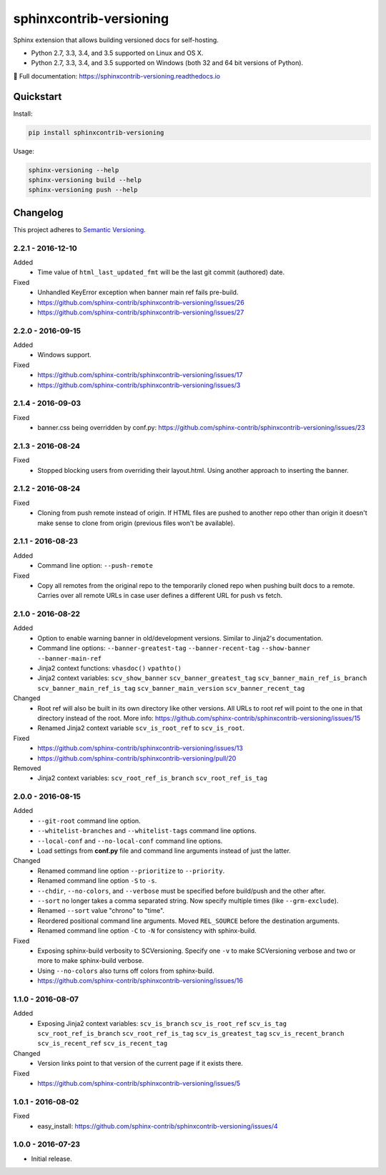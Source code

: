 ========================
sphinxcontrib-versioning
========================

Sphinx extension that allows building versioned docs for self-hosting.

* Python 2.7, 3.3, 3.4, and 3.5 supported on Linux and OS X.
* Python 2.7, 3.3, 3.4, and 3.5 supported on Windows (both 32 and 64 bit versions of Python).

📖 Full documentation: https://sphinxcontrib-versioning.readthedocs.io

.. image:: https://readthedocs.org/projects/sphinxcontrib-versioning/badge/?version=latest
    :target: https://sphinxcontrib-versioning.readthedocs.io/en/latest/?badge=latest
    :alt: Documentation Status

.. image:: https://img.shields.io/appveyor/ci/Robpol86/sphinxcontrib-versioning/master.svg?style=flat-square&label=AppVeyor%20CI
    :target: https://ci.appveyor.com/project/Robpol86/sphinxcontrib-versioning
    :alt: Build Status Windows

.. image:: https://img.shields.io/travis/Robpol86/sphinxcontrib-versioning/master.svg?style=flat-square&label=Travis%20CI
    :target: https://travis-ci.org/Robpol86/sphinxcontrib-versioning
    :alt: Build Status

.. image:: https://img.shields.io/codecov/c/github/Robpol86/sphinxcontrib-versioning/master.svg?style=flat-square&label=Codecov
    :target: https://codecov.io/gh/Robpol86/sphinxcontrib-versioning
    :alt: Coverage Status

.. image:: https://img.shields.io/pypi/v/sphinxcontrib-versioning.svg?style=flat-square&label=Latest
    :target: https://pypi.python.org/pypi/sphinxcontrib-versioning
    :alt: Latest Version

Quickstart
==========

Install:

.. code:: bash

    pip install sphinxcontrib-versioning

Usage:

.. code:: bash

    sphinx-versioning --help
    sphinx-versioning build --help
    sphinx-versioning push --help

.. changelog-section-start

Changelog
=========

This project adheres to `Semantic Versioning <http://semver.org/>`_.

2.2.1 - 2016-12-10
------------------

Added
    * Time value of ``html_last_updated_fmt`` will be the last git commit (authored) date.

Fixed
    * Unhandled KeyError exception when banner main ref fails pre-build.
    * https://github.com/sphinx-contrib/sphinxcontrib-versioning/issues/26
    * https://github.com/sphinx-contrib/sphinxcontrib-versioning/issues/27

2.2.0 - 2016-09-15
------------------

Added
    * Windows support.

Fixed
    * https://github.com/sphinx-contrib/sphinxcontrib-versioning/issues/17
    * https://github.com/sphinx-contrib/sphinxcontrib-versioning/issues/3

2.1.4 - 2016-09-03
------------------

Fixed
    * banner.css being overridden by conf.py: https://github.com/sphinx-contrib/sphinxcontrib-versioning/issues/23

2.1.3 - 2016-08-24
------------------

Fixed
    * Stopped blocking users from overriding their layout.html. Using another approach to inserting the banner.

2.1.2 - 2016-08-24
------------------

Fixed
    * Cloning from push remote instead of origin. If HTML files are pushed to another repo other than origin it doesn't
      make sense to clone from origin (previous files won't be available).

2.1.1 - 2016-08-23
------------------

Added
    * Command line option: ``--push-remote``

Fixed
    * Copy all remotes from the original repo to the temporarily cloned repo when pushing built docs to a remote.
      Carries over all remote URLs in case user defines a different URL for push vs fetch.

2.1.0 - 2016-08-22
------------------

Added
    * Option to enable warning banner in old/development versions. Similar to Jinja2's documentation.
    * Command line options: ``--banner-greatest-tag`` ``--banner-recent-tag`` ``--show-banner`` ``--banner-main-ref``
    * Jinja2 context functions: ``vhasdoc()`` ``vpathto()``
    * Jinja2 context variables: ``scv_show_banner`` ``scv_banner_greatest_tag`` ``scv_banner_main_ref_is_branch``
      ``scv_banner_main_ref_is_tag`` ``scv_banner_main_version`` ``scv_banner_recent_tag``

Changed
    * Root ref will also be built in its own directory like other versions. All URLs to root ref will point to the one
      in that directory instead of the root. More info: https://github.com/sphinx-contrib/sphinxcontrib-versioning/issues/15
    * Renamed Jinja2 context variable ``scv_is_root_ref`` to ``scv_is_root``.

Fixed
    * https://github.com/sphinx-contrib/sphinxcontrib-versioning/issues/13
    * https://github.com/sphinx-contrib/sphinxcontrib-versioning/pull/20

Removed
    * Jinja2 context variables: ``scv_root_ref_is_branch`` ``scv_root_ref_is_tag``

2.0.0 - 2016-08-15
------------------

Added
    * ``--git-root`` command line option.
    * ``--whitelist-branches`` and ``--whitelist-tags`` command line options.
    * ``--local-conf`` and ``--no-local-conf`` command line options.
    * Load settings from **conf.py** file and command line arguments instead of just the latter.

Changed
    * Renamed command line option ``--prioritize`` to ``--priority``.
    * Renamed command line option ``-S`` to ``-s``.
    * ``--chdir``, ``--no-colors``, and ``--verbose`` must be specified before build/push and the other after.
    * ``--sort`` no longer takes a comma separated string. Now specify multiple times (like ``--grm-exclude``).
    * Renamed ``--sort`` value "chrono" to "time".
    * Reordered positional command line arguments. Moved ``REL_SOURCE`` before the destination arguments.
    * Renamed command line option ``-C`` to ``-N`` for consistency with sphinx-build.

Fixed
    * Exposing sphinx-build verbosity to SCVersioning. Specify one ``-v`` to make SCVersioning verbose and two or more
      to make sphinx-build verbose.
    * Using ``--no-colors`` also turns off colors from sphinx-build.
    * https://github.com/sphinx-contrib/sphinxcontrib-versioning/issues/16

1.1.0 - 2016-08-07
------------------

Added
    * Exposing Jinja2 context variables: ``scv_is_branch`` ``scv_is_root_ref`` ``scv_is_tag`` ``scv_root_ref_is_branch``
      ``scv_root_ref_is_tag`` ``scv_is_greatest_tag`` ``scv_is_recent_branch`` ``scv_is_recent_ref``
      ``scv_is_recent_tag``

Changed
    * Version links point to that version of the current page if it exists there.

Fixed
    * https://github.com/sphinx-contrib/sphinxcontrib-versioning/issues/5

1.0.1 - 2016-08-02
------------------

Fixed
    * easy_install: https://github.com/sphinx-contrib/sphinxcontrib-versioning/issues/4

1.0.0 - 2016-07-23
------------------

* Initial release.

.. changelog-section-end
